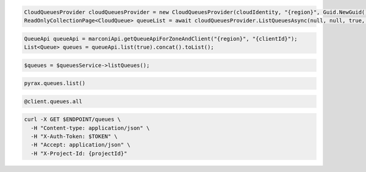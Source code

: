 .. code-block:: csharp

  CloudQueuesProvider cloudQueuesProvider = new CloudQueuesProvider(cloudIdentity, "{region}", Guid.NewGuid(), false, null);
  ReadOnlyCollectionPage<CloudQueue> queueList = await cloudQueuesProvider.ListQueuesAsync(null, null, true, CancellationToken.None);

.. code-block:: java

  QueueApi queueApi = marconiApi.getQueueApiForZoneAndClient("{region}", "{clientId}");
  List<Queue> queues = queueApi.list(true).concat().toList();

.. code-block:: javascript

.. code-block:: php

  $queues = $queuesService->listQueues();

.. code-block:: python

  pyrax.queues.list()

.. code-block:: ruby

  @client.queues.all

.. code-block:: sh

  curl -X GET $ENDPOINT/queues \
    -H "Content-type: application/json" \
    -H "X-Auth-Token: $TOKEN" \
    -H "Accept: application/json" \
    -H "X-Project-Id: {projectId}"
